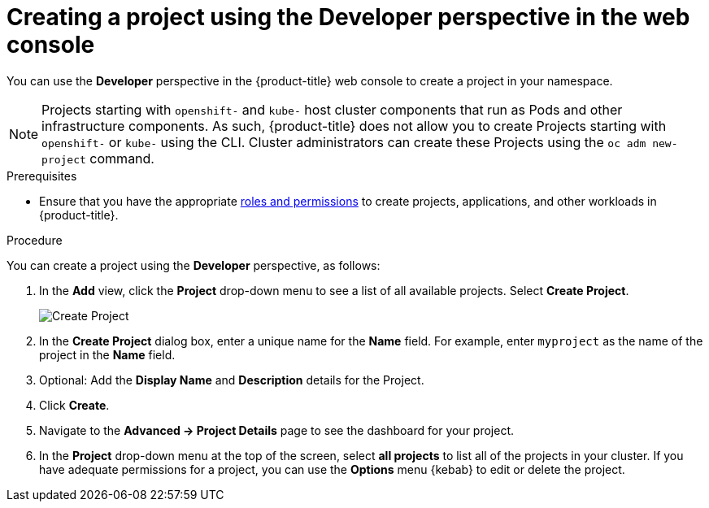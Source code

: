 // Module included in the following assemblies:
//
// applications/projects/working-with-projects.adoc

[id="odc-creating-projects-using-developer-perspective_{context}"]
= Creating a project using the Developer perspective in the web console

You can use the *Developer* perspective in the {product-title} web console to create a project in your namespace.

[NOTE]
====
Projects starting with `openshift-` and `kube-` host cluster components that run as Pods and other infrastructure components. As such, {product-title} does not allow you to create Projects starting with `openshift-` or `kube-` using the CLI. Cluster administrators can create these Projects using the `oc adm new-project` command.
====

.Prerequisites

* Ensure that you have the appropriate link:https://docs.openshift.com/container-platform/latest/authentication/using-rbac.html#default-roles_using-rbac[roles and permissions] to create projects, applications, and other workloads in {product-title}.

.Procedure
You can create a project using the *Developer* perspective, as follows:

. In the *Add* view, click the *Project* drop-down menu to see a list of all available projects. Select *Create Project*.
+
image::odc_create_project.png[Create Project]

. In the *Create Project* dialog box, enter a unique name for the *Name* field. For example, enter `myproject` as the name of the project in the *Name* field.
. Optional: Add the *Display Name* and *Description* details for the Project.
. Click *Create*.
. Navigate to the *Advanced → Project Details* page to see the dashboard for your project.
. In the *Project* drop-down menu at the top of the screen, select *all projects* to list all of the projects in your cluster. If you have adequate permissions for a project, you can use the  *Options* menu {kebab} to edit or delete the project.
